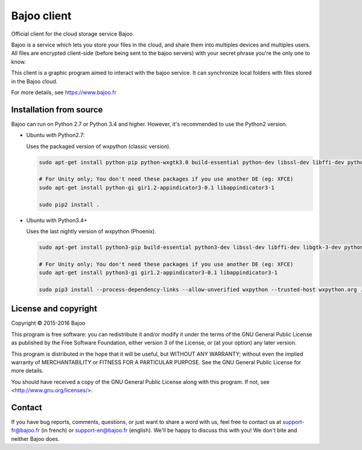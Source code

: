 Bajoo client
============

Official client for the cloud storage service Bajoo.

Bajoo is a service which lets you store your files in the cloud, and share them
into multiples devices and multiples users.
All files are encrypted client-side (before being sent to the bajoo servers)
with your secret phrase you're the only one to know.

This client is a graphic program aimed to interact with the bajoo service. It
can synchronize local folders with files stored in the Bajoo cloud.

For more details, see https://www.bajoo.fr


Installation from source
------------------------

Bajoo can run on Python 2.7 or Python 3.4 and higher. However, it's recommended to use the Python2 version.

- Ubuntu with Python2.7:

  Uses the packaged version of wxpython (classic version).

  .. code-block:: bash

     sudo apt-get install python-pip python-wxgtk3.0 build-essential python-dev libssl-dev libffi-dev python-dbus

     # For Unity only; You don't need these packages if you use another DE (eg: XFCE)
     sudo apt-get install python-gi gir1.2-appindicator3-0.1 libappindicator3-1

     sudo pip2 install .

- Ubuntu with Python3.4+

  Uses the last nightly version of wxpython (Phoenix).

  .. code-block:: bash

    sudo apt-get install python3-pip build-essential python3-dev libssl-dev libffi-dev libgtk-3-dev python3-dbus mesa-common-dev libglu1-mesa-dev libgstreamer0.10-dev libgstreamer-plugins-base0.10-dev libgtk2.0-dev libwebkitgtk-dev

    # For Unity only; You don't need these packages if you use another DE (eg: XFCE)
    sudo apt-get install python3-gi gir1.2-appindicator3-0.1 libappindicator3-1

    sudo pip3 install --process-dependency-links --allow-unverified wxpython --trusted-host wxpython.org .

License and copyright
---------------------

Copyright © 2015-2016 Bajoo

This program is free software: you can redistribute it and/or modify it under
the terms of the GNU General Public License as published by the Free Software
Foundation, either version 3 of the License, or (at your option) any later
version.

This program is distributed in the hope that it will be useful, but WITHOUT ANY
WARRANTY; without even the implied warranty of MERCHANTABILITY or FITNESS FOR A
PARTICULAR PURPOSE. See the GNU General Public License for more details.

You should have received a copy of the GNU General Public License along with
this program.  If not, see <http://www.gnu.org/licenses/>.

Contact
-------

If you have bug reports, comments, questions, or just want to share a word
with us, feel free to contact us at support-fr@bajoo.fr (in french) or 
support-en@bajoo.fr (english).
We'll be happy to discuss this with you!
We don't bite and neither Bajoo does.
